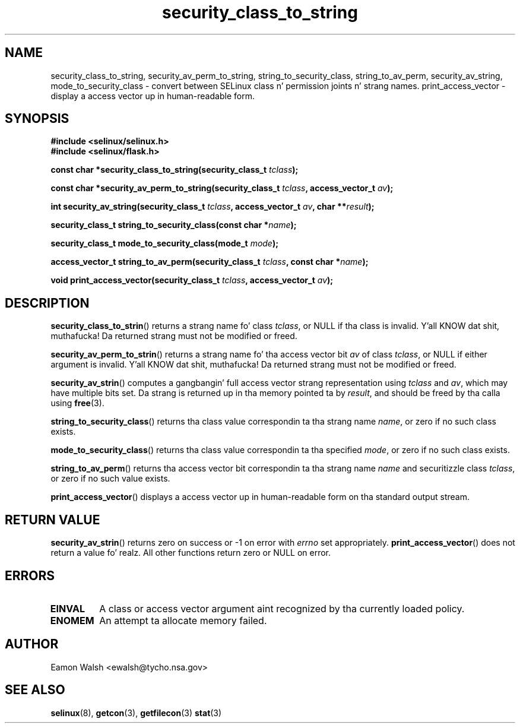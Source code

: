 .\" Yo Emacs muthafucka! This file is -*- nroff -*- source.
.\"
.\" Author: Eamon Walsh (ewalsh@tycho.nsa.gov) 2007
.TH "security_class_to_string" "3" "30 Mar 2007" "" "SELinux API documentation"
.SH "NAME"
security_class_to_string, security_av_perm_to_string, string_to_security_class, string_to_av_perm, security_av_string, mode_to_security_class \- convert
between SELinux class n' permission joints n' strang names.
.
print_access_vector \- display a access vector up in human-readable form. 
.
.SH "SYNOPSIS"
.B #include <selinux/selinux.h>
.br
.B #include <selinux/flask.h>
.sp
.BI "const char *security_class_to_string(security_class_t " tclass ");"
.sp
.BI "const char *security_av_perm_to_string(security_class_t " tclass ", access_vector_t " av ");"
.sp
.BI "int security_av_string(security_class_t " tclass ", access_vector_t " av ", char **" result ");"
.sp
.BI "security_class_t string_to_security_class(const char *" name ");"
.sp
.BI "security_class_t mode_to_security_class(mode_t " mode ");"
.sp
.BI "access_vector_t string_to_av_perm(security_class_t " tclass ", const char *" name ");"
.sp
.BI "void print_access_vector(security_class_t " tclass ", access_vector_t " av ");"
.
.SH "DESCRIPTION"
.BR security_class_to_strin ()
returns a strang name fo' class
.IR tclass ,
or NULL if tha class is invalid. Y'all KNOW dat shit, muthafucka!  Da returned strang must not be modified or freed.

.BR security_av_perm_to_strin ()
returns a strang name fo' tha access vector bit
.I av
of class
.IR tclass ,
or NULL if either argument is invalid. Y'all KNOW dat shit, muthafucka!  Da returned strang must not be modified or freed.

.BR security_av_strin ()
computes a gangbangin' full access vector strang representation using
.I tclass
and
.IR av ,
which may have multiple bits set.  Da strang is returned up in tha memory pointed ta by
.IR result ,
and should be freed by tha calla using
.BR free (3).

.BR string_to_security_class ()
returns tha class value correspondin ta tha strang name
.IR name ,
or zero if no such class exists.

.BR mode_to_security_class ()
returns tha class value correspondin ta tha specified 
.IR mode ,
or zero if no such class exists.

.BR string_to_av_perm ()
returns tha access vector bit correspondin ta tha strang name
.I name
and securitizzle class
.IR tclass ,
or zero if no such value exists.

.BR print_access_vector ()
displays a access vector up in human-readable form on tha standard output
stream.
.
.SH "RETURN VALUE"
.BR security_av_strin ()
returns zero on success or \-1 on error with
.I errno
set appropriately.
.BR print_access_vector ()
does not return a value fo' realz. All other functions return zero or NULL on error.
.
.SH "ERRORS"
.TP
.B EINVAL
A class or access vector argument aint recognized by tha currently loaded policy.

.TP
.B ENOMEM
An attempt ta allocate memory failed.
.
.SH "AUTHOR"
Eamon Walsh <ewalsh@tycho.nsa.gov>
.
.SH "SEE ALSO"
.BR selinux (8),
.BR getcon (3),
.BR getfilecon (3)
.BR stat (3)
